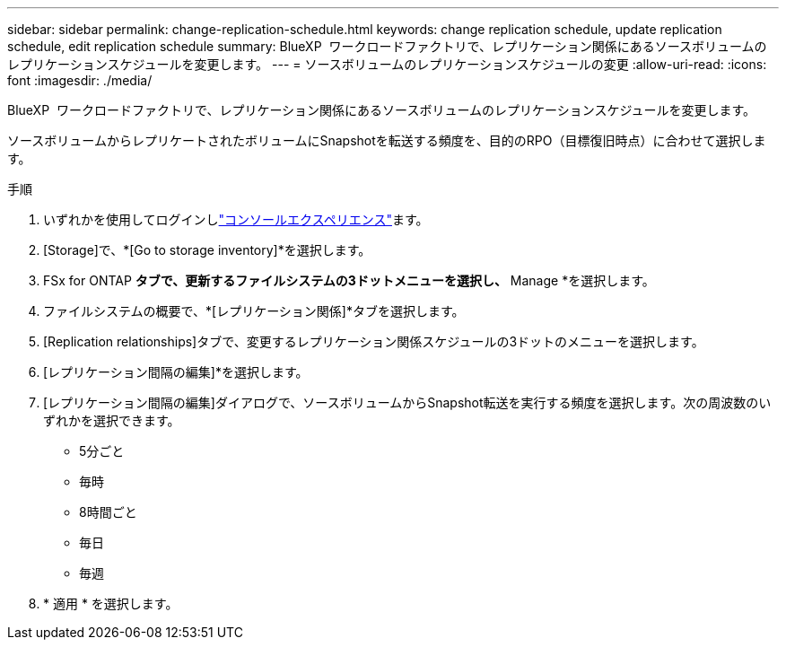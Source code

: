 ---
sidebar: sidebar 
permalink: change-replication-schedule.html 
keywords: change replication schedule, update replication schedule, edit replication schedule 
summary: BlueXP  ワークロードファクトリで、レプリケーション関係にあるソースボリュームのレプリケーションスケジュールを変更します。 
---
= ソースボリュームのレプリケーションスケジュールの変更
:allow-uri-read: 
:icons: font
:imagesdir: ./media/


[role="lead"]
BlueXP  ワークロードファクトリで、レプリケーション関係にあるソースボリュームのレプリケーションスケジュールを変更します。

ソースボリュームからレプリケートされたボリュームにSnapshotを転送する頻度を、目的のRPO（目標復旧時点）に合わせて選択します。

.手順
. いずれかを使用してログインしlink:https://docs.netapp.com/us-en/workload-setup-admin/console-experiences.html["コンソールエクスペリエンス"^]ます。
. [Storage]で、*[Go to storage inventory]*を選択します。
. FSx for ONTAP *タブで、更新するファイルシステムの3ドットメニューを選択し、* Manage *を選択します。
. ファイルシステムの概要で、*[レプリケーション関係]*タブを選択します。
. [Replication relationships]タブで、変更するレプリケーション関係スケジュールの3ドットのメニューを選択します。
. [レプリケーション間隔の編集]*を選択します。
. [レプリケーション間隔の編集]ダイアログで、ソースボリュームからSnapshot転送を実行する頻度を選択します。次の周波数のいずれかを選択できます。
+
** 5分ごと
** 毎時
** 8時間ごと
** 毎日
** 毎週


. * 適用 * を選択します。

